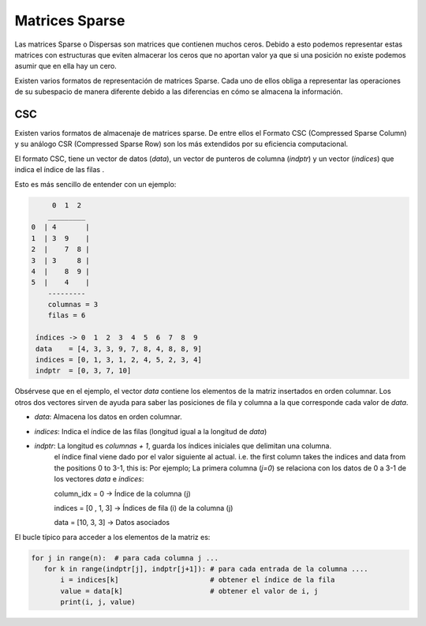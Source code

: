 Matrices Sparse
=======================

Las matrices Sparse o Dispersas son matrices que contienen muchos ceros.
Debido a esto podemos representar estas matrices con estructuras que eviten almacerar los ceros que no aportan valor
ya que si una posición no existe podemos asumir que en ella hay un cero.

Existen varios formatos de representación de matrices Sparse. Cada uno de ellos obliga a representar las operaciones
de su subespacio de manera diferente debido a las diferencias en cómo se almacena la información.

CSC
-------------

Existen varios formatos de almacenaje de matrices sparse. De entre ellos el Formato CSC (Compressed Sparse Column) y su
análogo CSR (Compressed Sparse Row) son los más extendidos por su eficiencia computacional.

El formato CSC, tiene un vector de datos (`data`), un vector de punteros de columna (`indptr`) y un vector (`indices`)
que indica el índice de las filas .

Esto es más sencillo de entender con un ejemplo:


.. code:: text

         0  1  2
        _________
    0  | 4       |
    1  | 3  9    |
    2  |    7  8 |
    3  | 3     8 |
    4  |    8  9 |
    5  |    4    |
        ---------
        columnas = 3
        filas = 6

     índices -> 0  1  2  3  4  5  6  7  8  9
     data    = [4, 3, 3, 9, 7, 8, 4, 8, 8, 9]
     indices = [0, 1, 3, 1, 2, 4, 5, 2, 3, 4]
     indptr  = [0, 3, 7, 10]


Obsérvese que en el ejemplo, el vector `data` contiene los elementos de la matriz insertados en orden columnar.
Los otros dos vectores sirven de ayuda para saber las posiciones de fila y columna a la que corresponde cada valor
de `data`.

- `data`: Almacena los datos en orden columnar.
- `indices`: Indica el índice de las filas (longitud igual a la longitud de `data`)
- `indptr`: La longitud es `columnas + 1`, guarda los índices iniciales que delimitan una columna.
            el índice final viene dado por el valor siguiente al actual.
            i.e. the first column takes the indices and data from the positions 0 to 3-1, this is:
            Por ejemplo; La primera columna (`j=0`) se relaciona con los datos de 0 a 3-1 de los vectores `data` e
            `indices`:

            column_idx = 0        -> Índice de la columna (j)

            indices = [0 , 1, 3]  -> Índices de fila (i) de la columna (j)

            data    = [10, 3, 3]  -> Datos asociados



El bucle típico para acceder a los elementos de la matriz es:

.. code:: python

    for j in range(n):  # para cada columna j ...
       for k in range(indptr[j], indptr[j+1]): # para cada entrada de la columna ....
           i = indices[k]                      # obtener el índice de la fila
           value = data[k]                     # obtener el valor de i, j
           print(i, j, value)

